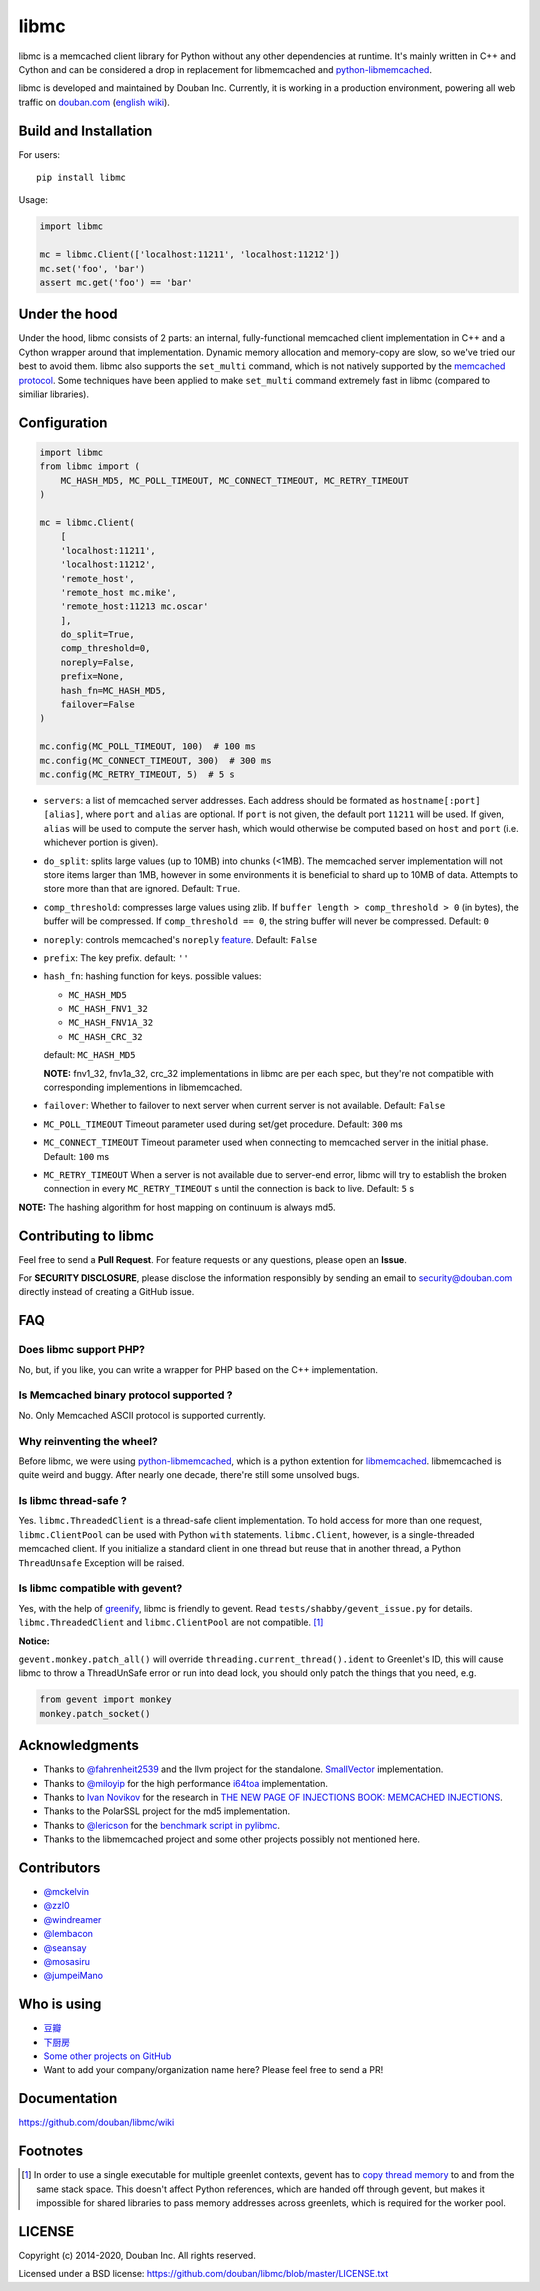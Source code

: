 libmc
=====

|build_go| |build_py|
|status| |pypiv| |pyversions| |wheel| |license|

libmc is a memcached client library for Python without any other
dependencies at runtime. It's mainly written in C++ and Cython and
can be considered a drop in replacement for libmemcached and
`python-libmemcached <https://github.com/douban/python-libmemcached>`__.

libmc is developed and maintained by Douban Inc. Currently, it is
working in a production environment, powering all web traffic on
`douban.com <https://douban.com/>`__
(`english wiki <https://en.wikipedia.org/wiki/Douban>`__).

Build and Installation
----------------------

For users:

::

    pip install libmc

Usage:

.. code:: python

    import libmc

    mc = libmc.Client(['localhost:11211', 'localhost:11212'])
    mc.set('foo', 'bar')
    assert mc.get('foo') == 'bar'

Under the hood
--------------

Under the hood, libmc consists of 2 parts: an internal, fully-functional
memcached client implementation in C++ and a Cython wrapper around that
implementation. Dynamic memory allocation and memory-copy are slow, so
we've tried our best to avoid them. libmc also supports the ``set_multi``
command, which is not natively supported by the `memcached
protocol <https://github.com/memcached/memcached/blob/master/doc/protocol.txt>`__.
Some techniques have been applied to make ``set_multi`` command extremely fast
in libmc (compared to similiar libraries).

Configuration
-------------

.. code:: python

    import libmc
    from libmc import (
        MC_HASH_MD5, MC_POLL_TIMEOUT, MC_CONNECT_TIMEOUT, MC_RETRY_TIMEOUT
    )

    mc = libmc.Client(
        [
        'localhost:11211',
        'localhost:11212',
        'remote_host',
        'remote_host mc.mike',
        'remote_host:11213 mc.oscar'
        ],
        do_split=True,
        comp_threshold=0,
        noreply=False,
        prefix=None,
        hash_fn=MC_HASH_MD5,
        failover=False
    )

    mc.config(MC_POLL_TIMEOUT, 100)  # 100 ms
    mc.config(MC_CONNECT_TIMEOUT, 300)  # 300 ms
    mc.config(MC_RETRY_TIMEOUT, 5)  # 5 s


-  ``servers``: a list of memcached server addresses. Each address
   should be formated as ``hostname[:port] [alias]``, where ``port`` and
   ``alias`` are optional. If ``port`` is not given, the default port ``11211``
   will be used. If given, ``alias`` will be used to compute the server hash,
   which would otherwise be computed based on ``host`` and ``port``
   (i.e. whichever portion is given).
-  ``do_split``: splits large values (up to 10MB) into chunks (<1MB). The
   memcached server implementation will not store items larger than 1MB,
   however in some environments it is beneficial to shard up to 10MB of data.
   Attempts to store more than that are ignored. Default: ``True``.
-  ``comp_threshold``: compresses large values using zlib. If
   ``buffer length > comp_threshold > 0`` (in bytes), the buffer will be
   compressed. If ``comp_threshold == 0``, the string buffer will never be
   compressed. Default: ``0``
-  ``noreply``: controls memcached's
   ``noreply`` `feature <https://github.com/memcached/memcached/wiki/CommonFeatures#noreplyquiet>`__.
   Default: ``False``
-  ``prefix``: The key prefix. default: ``''``
-  ``hash_fn``: hashing function for keys. possible values:

   -  ``MC_HASH_MD5``
   -  ``MC_HASH_FNV1_32``
   -  ``MC_HASH_FNV1A_32``
   -  ``MC_HASH_CRC_32``

   default: ``MC_HASH_MD5``

   **NOTE:** fnv1\_32, fnv1a\_32, crc\_32 implementations in libmc are
   per each spec, but they're not compatible with corresponding
   implementions in libmemcached.

-  ``failover``: Whether to failover to next server when current server
   is not available. Default: ``False``

-  ``MC_POLL_TIMEOUT`` Timeout parameter used during set/get procedure.
   Default: ``300`` ms
-  ``MC_CONNECT_TIMEOUT`` Timeout parameter used when connecting to
   memcached server in the initial phase. Default: ``100`` ms
-  ``MC_RETRY_TIMEOUT`` When a server is not available due to server-end
   error, libmc will try to establish the broken connection in every
   ``MC_RETRY_TIMEOUT`` s until the connection is back to live. Default:
   ``5`` s

**NOTE:** The hashing algorithm for host mapping on continuum is always
md5.

Contributing to libmc
---------------------

Feel free to send a **Pull Request**. For feature requests or any
questions, please open an **Issue**.

For **SECURITY DISCLOSURE**, please disclose the information responsibly
by sending an email to security@douban.com directly instead of creating
a GitHub issue.

FAQ
---

Does libmc support PHP?
^^^^^^^^^^^^^^^^^^^^^^^

No, but, if you like, you can write a wrapper for PHP based on the C++
implementation.

Is Memcached binary protocol supported ?
^^^^^^^^^^^^^^^^^^^^^^^^^^^^^^^^^^^^^^^^

No. Only Memcached ASCII protocol is supported currently.

Why reinventing the wheel?
^^^^^^^^^^^^^^^^^^^^^^^^^^

Before libmc, we were using
`python-libmemcached <https://github.com/douban/python-libmemcached>`__,
which is a python extention for
`libmemcached <http://libmemcached.org/libMemcached.html>`__.
libmemcached is quite weird and buggy. After nearly one decade, there're
still some unsolved bugs.

Is libmc thread-safe ?
^^^^^^^^^^^^^^^^^^^^^^

Yes. ``libmc.ThreadedClient`` is a thread-safe client implementation. To hold
access for more than one request, ``libmc.ClientPool`` can be used with Python
``with`` statements. ``libmc.Client``, however, is a single-threaded memcached
client. If you initialize a standard client in one thread but reuse that in
another thread, a Python ``ThreadUnsafe`` Exception will be raised.

Is libmc compatible with gevent?
^^^^^^^^^^^^^^^^^^^^^^^^^^^^^^^^

Yes, with the help of `greenify <https://github.com/douban/greenify>`__,
libmc is friendly to gevent. Read ``tests/shabby/gevent_issue.py`` for
details. ``libmc.ThreadedClient`` and ``libmc.ClientPool`` are not compatible.
[#]_

**Notice:**

``gevent.monkey.patch_all()`` will override
``threading.current_thread().ident`` to Greenlet's ID,
this will cause libmc to throw a ThreadUnSafe error
or run into dead lock, you should only patch the things
that you need, e.g.

.. code:: python

    from gevent import monkey
    monkey.patch_socket()

Acknowledgments
---------------

-  Thanks to `@fahrenheit2539 <https://github.com/fahrenheit2539>`__ and
   the llvm project for the standalone.
   `SmallVector <http://fahrenheit2539.blogspot.com/2012/06/introduction-in-depths-look-at.html>`__
   implementation.
-  Thanks to `@miloyip <https://github.com/miloyip>`__ for the high
   performance `i64toa <https://github.com/miloyip/itoa-benchmark>`__
   implementation.
-  Thanks to `Ivan Novikov <https://twitter.com/d0znpp>`__ for the
   research in `THE NEW PAGE OF INJECTIONS BOOK: MEMCACHED
   INJECTIONS <https://www.blackhat.com/us-14/briefings.html#the-new-page-of-injections-book-memcached-injections>`__.
-  Thanks to the PolarSSL project for the md5 implementation.
-  Thanks to `@lericson <https://github.com/lericson>`__ for the `benchmark
   script in
   pylibmc <https://github.com/lericson/pylibmc/blob/master/bin/runbench.py>`__.
-  Thanks to the libmemcached project and some other projects possibly
   not mentioned here.

Contributors
------------

-  `@mckelvin <https://github.com/mckelvin>`__
-  `@zzl0 <https://github.com/zzl0>`__
-  `@windreamer <https://github.com/windreamer>`__
-  `@lembacon <https://github.com/lembacon>`__
-  `@seansay <https://github.com/seansay>`__
-  `@mosasiru <https://github.com/mosasiru>`__
-  `@jumpeiMano <https://github.com/jumpeiMano>`__


Who is using
------------

- `豆瓣 <https://douban.com>`__
- `下厨房 <https://www.xiachufang.com>`__
- `Some other projects on GitHub <https://github.com/douban/libmc/network/dependents>`__
- Want to add your company/organization name here?
  Please feel free to send a PR!

Documentation
-------------

https://github.com/douban/libmc/wiki

Footnotes
---------

.. [#] In order to use a single executable for multiple greenlet contexts,
   gevent has to `copy thread memory
   <https://github.com/python-greenlet/greenlet/blob/937f150e07823ee03344aeeb5111c0bb371a831d/src/greenlet/greenlet.cpp#L105>`__
   to and from the same stack space. This doesn't affect Python references,
   which are handed off through gevent, but makes it impossible for shared
   libraries to pass memory addresses across greenlets, which is required for
   the worker pool.


LICENSE
-------

Copyright (c) 2014-2020, Douban Inc. All rights reserved.

Licensed under a BSD license:
https://github.com/douban/libmc/blob/master/LICENSE.txt

.. |build_go| image:: https://github.com/douban/libmc/actions/workflows/golang.yml/badge.svg
   :target: https://github.com/douban/libmc/actions/workflows/golang.yml

.. |build_py| image:: https://github.com/douban/libmc/actions/workflows/python.yml/badge.svg
   :target: https://github.com/douban/libmc/actions/workflows/python.yml

.. |pypiv| image:: https://img.shields.io/pypi/v/libmc
   :target: https://pypi.org/project/libmc/

.. |status| image:: https://img.shields.io/pypi/status/libmc
.. |pyversions| image:: https://img.shields.io/pypi/pyversions/libmc
.. |wheel| image:: https://img.shields.io/pypi/wheel/libmc
.. |license| image:: https://img.shields.io/pypi/l/libmc?color=blue
